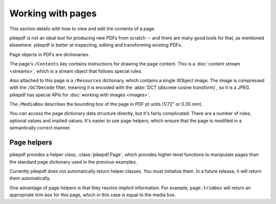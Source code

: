 .. _work_with_pages:

Working with pages
==================

This section details with how to view and edit the contents of a page.

pikepdf is not an ideal tool for producing new PDFs from scratch -- and there are
many good tools for that, as mentioned elsewhere. pikepdf is better at inspecting,
editing and transforming existing PDFs.

Page objects in PDFs are dictionaries.

.. ipython::

    In [1]: from pikepdf import Pdf, Page

    In [1]: example = Pdf.open('../tests/resources/congress.pdf')

    In [1]: pageobj1 = example.pages[0]

    In [1]: pageobj1

The page's ``/Contents`` key contains instructions for drawing the page content.
This is a :doc:`content stream <streams>`, which is a stream object
that follows special rules.

Also attached to this page is a ``/Resources`` dictionary, which contains a
single XObject image. The image is compressed with the ``/DCTDecode`` filter,
meaning it is encoded with the :abbr:`DCT (discrete cosine transform)`, so it is
a JPEG. pikepdf has special APIs for :doc:`working with images <images>`.

The ``/MediaBox`` describes the bounding box of the page in PDF pt units
(1/72" or 0.35 mm).

You *can* access the page dictionary data structure directly, but it's fairly
complicated. There are a number of rules, optional values and implied values.
It's easier to use page helpers, which ensure that the page is modified in a
semantically correct manner.

Page helpers
------------

pikepdf provides a helper class, :class:`pikepdf.Page`, which provides
higher-level functions to manipulate pages than the standard page dictionary
used in the previous examples.

Currently pikepdf does not automatically return helper classes. You must
initialize them. In a future release, it will return them automatically.

.. ipython::

    In [1]: from pikepdf import Pdf, Page

    In [1]: page = Page(pageobj1)

    In [1]: page.trimbox

One advantage of page helpers is that they resolve implicit information. For example,
``page.trimbox`` will return an appropriate trim box for this page, which in this
case is equal to the media box.
